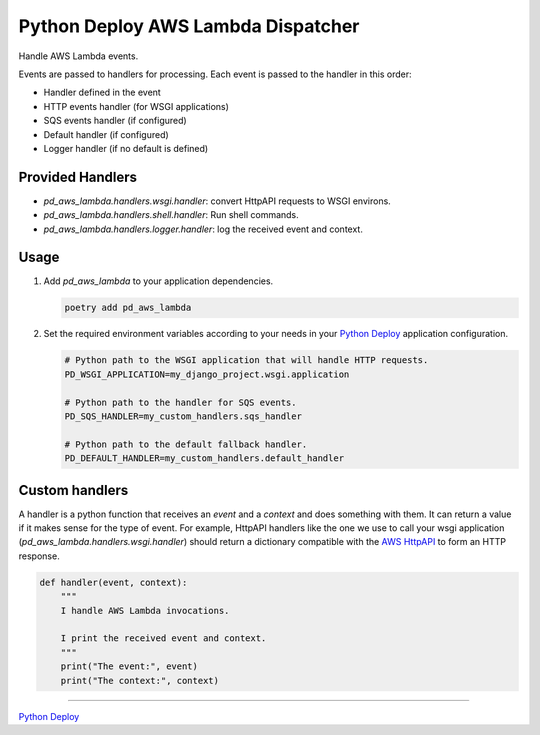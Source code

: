 ===================================
Python Deploy AWS Lambda Dispatcher
===================================

.. image:: https://badge.fury.io/py/pd-aws-lambda.svg
    :target: https://badge.fury.io/py/pd-aws-lambda
.. image:: https://img.shields.io/badge/code%20style-black-000000.svg
    :target: https://github.com/ambv/black

Handle AWS Lambda events.

Events are passed to handlers for processing.
Each event is passed to the handler in this order:

- Handler defined in the event
- HTTP events handler (for WSGI applications)
- SQS events handler (if configured)
- Default handler (if configured)
- Logger handler (if no default is defined)

Provided Handlers
-----------------

- `pd_aws_lambda.handlers.wsgi.handler`: convert HttpAPI requests to WSGI environs.
- `pd_aws_lambda.handlers.shell.handler`: Run shell commands.
- `pd_aws_lambda.handlers.logger.handler`: log the received event and context.

Usage
-----

1. Add `pd_aws_lambda` to your application dependencies.

   .. code-block:: console

    poetry add pd_aws_lambda

2. Set the required environment variables according to your needs in your
   `Python Deploy`_ application configuration.

   .. code-block:: ini

    # Python path to the WSGI application that will handle HTTP requests.
    PD_WSGI_APPLICATION=my_django_project.wsgi.application

    # Python path to the handler for SQS events.
    PD_SQS_HANDLER=my_custom_handlers.sqs_handler

    # Python path to the default fallback handler.
    PD_DEFAULT_HANDLER=my_custom_handlers.default_handler

Custom handlers
---------------

A handler is a python function that receives an `event` and a `context` and
does something with them. It can return a value if it makes sense for the type
of event. For example, HttpAPI handlers like the one we use to call your wsgi
application (`pd_aws_lambda.handlers.wsgi.handler`) should return a dictionary
compatible with the `AWS HttpAPI`_ to form an HTTP response.

.. code-block:: python

    def handler(event, context):
        """
        I handle AWS Lambda invocations.

        I print the received event and context.
        """
        print("The event:", event)
        print("The context:", context)

----

`Python Deploy`_

.. _AWS HttpAPI: https://docs.aws.amazon.com/apigateway/latest/developerguide/http-api-develop-integrations-lambda.html
.. _Python Deploy: https://pythondeploy.co
